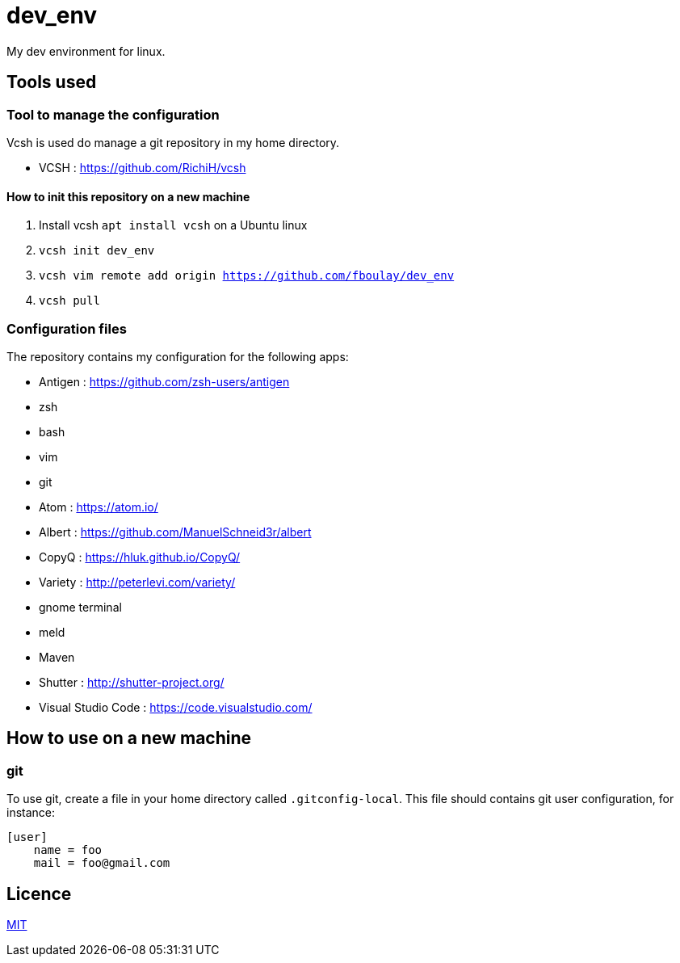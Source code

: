 = dev_env

My dev environment for linux.

== Tools used

=== Tool to manage the configuration

Vcsh is used do manage a git repository in my home directory.

* VCSH : https://github.com/RichiH/vcsh

==== How to init this repository on a new machine

. Install vcsh `apt install vcsh` on a Ubuntu linux
. `vcsh init dev_env`
. `vcsh vim remote add origin https://github.com/fboulay/dev_env`
. `vcsh pull`


=== Configuration files

The repository contains my configuration for the following apps:

* Antigen : https://github.com/zsh-users/antigen
* zsh
* bash
* vim
* git
* Atom : https://atom.io/
* Albert : https://github.com/ManuelSchneid3r/albert
* CopyQ : https://hluk.github.io/CopyQ/
* Variety : http://peterlevi.com/variety/
* gnome terminal
* meld
* Maven
* Shutter : http://shutter-project.org/
* Visual Studio Code : https://code.visualstudio.com/

== How to use on a new machine

=== git

To use git, create a file in your home directory called `.gitconfig-local`. This file should contains git user configuration, for instance:

```
[user]
    name = foo
    mail = foo@gmail.com
```

== Licence

link:LICENCE[MIT]

